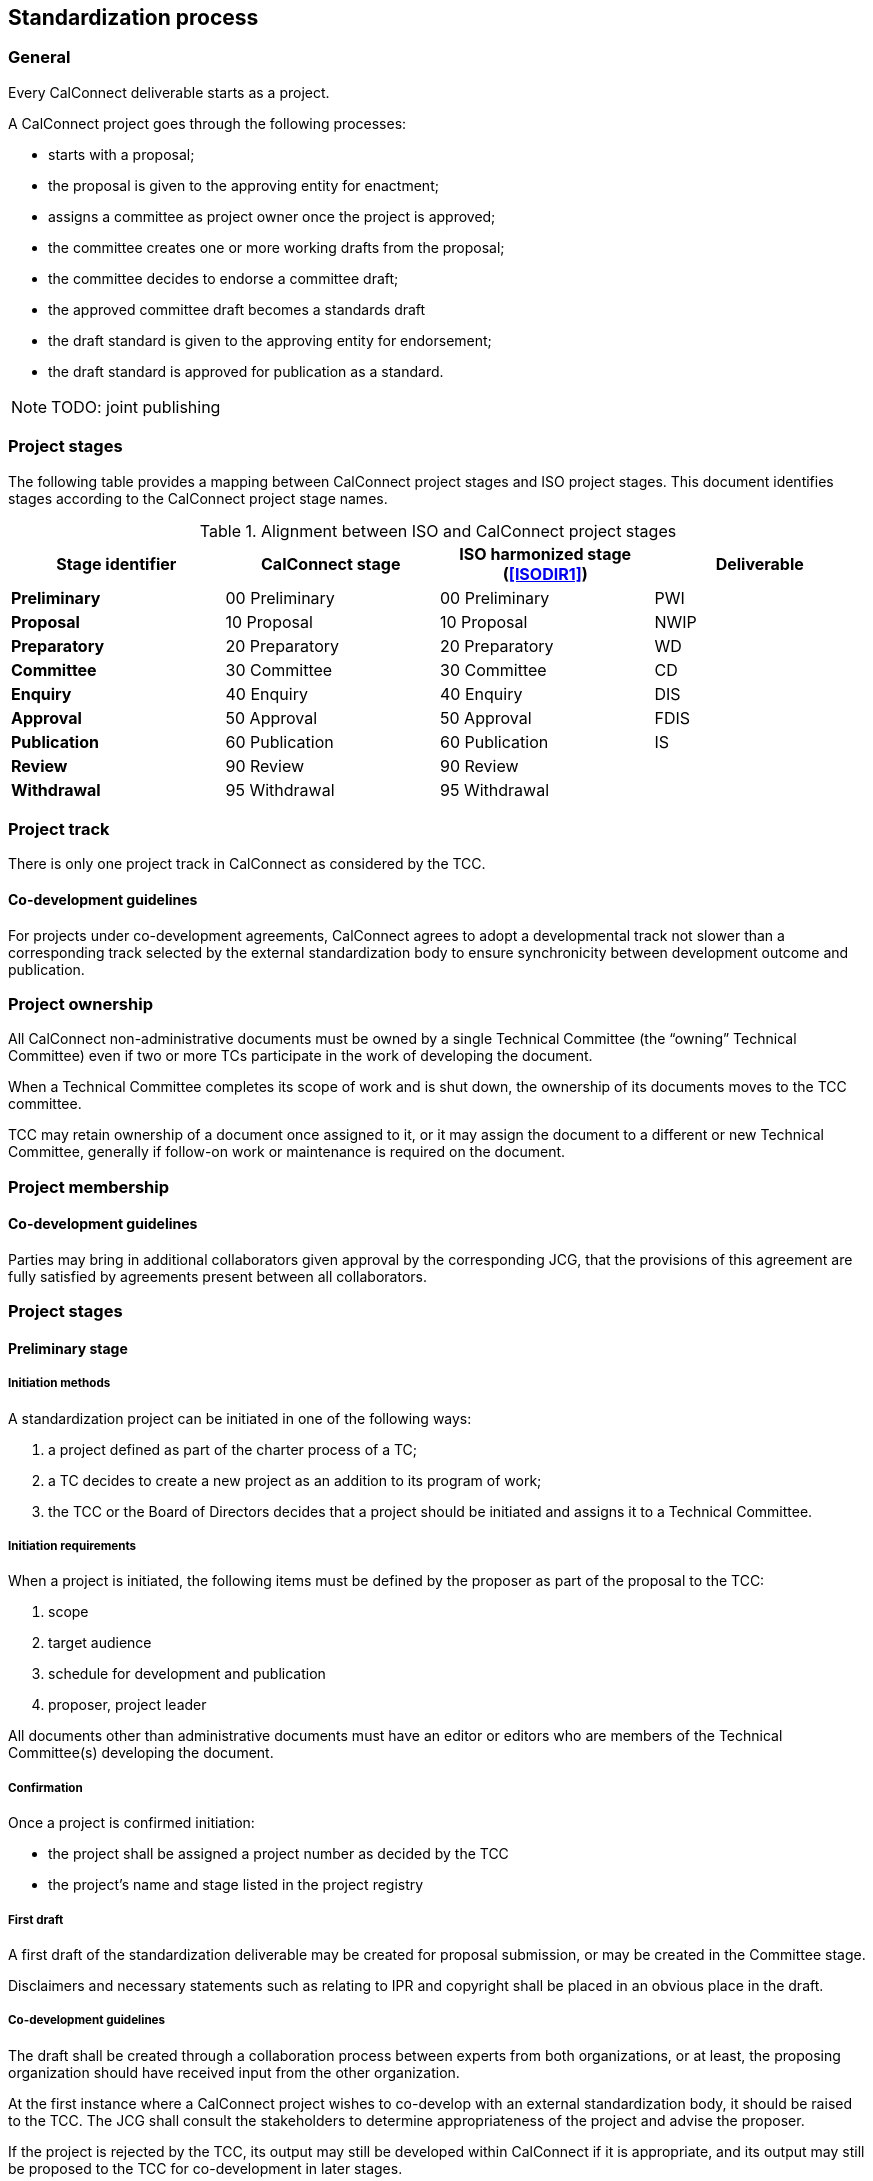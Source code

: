 
[[process]]
== Standardization process

=== General

Every CalConnect deliverable starts as a project.

A CalConnect project goes through the following processes:

* starts with a proposal;
* the proposal is given to the approving entity for enactment;
* assigns a committee as project owner once the project is approved;
* the committee creates one or more working drafts from the proposal;
* the committee decides to endorse a committee draft;
* the approved committee draft becomes a standards draft
* the draft standard is given to the approving entity for endorsement;
* the draft standard is approved for publication as a standard.

NOTE: TODO: joint publishing


=== Project stages

The following table provides a mapping between CalConnect project stages and
ISO project stages. This document identifies stages
according to the CalConnect project stage names.

[cols="1,1,1,1",options="header"]
.Alignment between ISO and CalConnect project stages
|===
|Stage identifier
|CalConnect stage
|ISO harmonized stage (<<ISODIR1>>)
|Deliverable

|*Preliminary*
|00 Preliminary
|00 Preliminary
|PWI

|*Proposal*
|10 Proposal
|10 Proposal
|NWIP

|*Preparatory*
|20 Preparatory
|20 Preparatory
|WD

|*Committee*
|30 Committee
|30 Committee
|CD

|*Enquiry*
|40 Enquiry
|40 Enquiry
|DIS

|*Approval*
|50 Approval
|50 Approval
|FDIS

|*Publication*
|60 Publication
|60 Publication
|IS

|*Review*
|90 Review
|90 Review
|

|*Withdrawal*
|95 Withdrawal
|95 Withdrawal
|

|===


=== Project track

There is only one project track in CalConnect as considered by the TCC.


==== Co-development guidelines

For projects under co-development agreements, CalConnect agrees to
adopt a developmental track not slower than a corresponding track
selected by the external standardization body to ensure
synchronicity between development outcome and publication.



=== Project ownership

All CalConnect non-administrative documents must be owned by a single
Technical Committee (the "`owning`" Technical Committee) even if two
or more TCs participate in the work of developing the document.

When a Technical Committee completes its scope of work and is shut
down, the ownership of its documents moves to the TCC committee.

TCC may retain ownership of a document once assigned to it, or
it may assign the document to a different or new Technical Committee,
generally if follow-on work or maintenance is required on the document.


=== Project membership


==== Co-development guidelines

Parties may bring in additional collaborators given approval by the
corresponding JCG, that the provisions of this agreement
are fully satisfied by agreements present between all collaborators.



=== Project stages


==== Preliminary stage

===== Initiation methods

A standardization project can be initiated in one of the following ways:

. a project defined as part of the charter process of a TC;

. a TC decides to create a new project as an addition to its program of work;

. the TCC or the Board of Directors decides that a project should
be initiated and assigns it to a Technical Committee.


===== Initiation requirements

When a project is initiated, the following items must be defined
by the proposer as part of the proposal to the TCC:

. scope

. target audience

. schedule for development and publication

. proposer, project leader

All documents other than administrative documents must have an editor
or editors who are members of the Technical Committee(s) developing the
document.


===== Confirmation

Once a project is confirmed initiation:

* the project shall be assigned a project number as decided by the TCC
* the project's name and stage listed in the project registry



===== First draft

A first draft of the standardization deliverable may be created
for proposal submission, or may be created in the Committee stage.

Disclaimers and necessary statements such as relating to IPR and
copyright shall be placed in an obvious place in the draft.


===== Co-development guidelines

The draft shall be created through a collaboration process between
experts from both organizations, or at least, the proposing
organization should have received input from the other organization.

At the first instance where a CalConnect project wishes to co-develop
with an external standardization body, it should be raised to the TCC.
The JCG shall consult the stakeholders to determine appropriateness
of the project and advise the proposer.

If the project is rejected by the TCC, its output may still be
developed within CalConnect if it is appropriate, and its output may
still be proposed to the TCC for co-development in later stages.



==== Proposal stage

When the TCC determines interest within CalConnect to develop the
proposed project, the project initiator should submit a proposal
to the TCC for ballot indicating its wish to develop the proposed project.

If accepted, the project shall be adopted by a CalConnect TC.
Members of the project group shall be represented by experts.
This project shall then be listed in the TCC register of projects.

If rejected, its output may still be developed by one or more members
of CalConnect if appropriate, and the resulting output may still be
proposed to the TCC for development in later stages.

===== Co-development guidelines

The TCC should also consider JCGs whether a proposal is suitable
to be co-developed with existing liaison organizations or
external standardization bodies.

The TCC may suggest the project group to co-develop the project
under one or more JCGs.


==== Preparatory stage

This is an optional stage.

The goal of the preparatory stage is to create a "`working draft`"
of the deliverable approved by the project group within the TC.

The owning TC issues a ballot for the TC membership to
approve the working draft. (TODO: time allowed?)




==== Committee stage

This is an optional stage.

The goal of the committee stage is to create a "`committee draft`"
of the deliverable approved by the TC.

The owning TC issues a ballot for the TC membership to
approve the committee draft. (TODO: time allowed?)



==== Enquiry stage

The goal of the enquiry stage is to create a "`draft standard`"
of the deliverable approved by the CalConnect membership.

Once the owning TC deems a document under development to be
ready for publication, the Chair of the owning TC shall arrange
for a last call for comments within
all developing Technical Committees and the TCC,
for a period of at least one week.

If there are no "`No`" votes registered in the DIS ballot,
the project is deemed to have unanimous support and able
to be fast-tracked.
In this condition, there is no need for an additional draft
or a call for comments to the TCC and the full CalConnect
mailing list; the Approval stage ballot in the TCC can start right away.


===== Co-development guidelines

In these stages, members of the project groups within CalConnect
and the external standardization body shall collaborate closely
to ensure efficient and effective development of the deliverable of
the respective stages. The deliverable shall be developed
jointly by experts of the collaborating organizations.

The project stages of the collaborating organizations shall
be synchronized correspondingly.

Specifically:

* If a deliverable is approved by ballot at an ISO TC,
  CalConnect will advance the project stage at its
  project group accordingly.
* If a deliverable is rejected by ballot at an ISO TC,
  CalConnect will not advance project stage at its
  project group, unless the ISO TC re-ballot approves
  advancement of the deliverable.
* In cases where a development stage is optional and skipped
  in accordance with <<ISODIR1>> and <<ISODIR1C>>, CalConnect
  shall set the stage of its project at the corresponding
  stage.


==== Approval stage

The goal of the approval stage is to create a "`final draft standard`"
of the deliverable approved by the CalConnect membership.

Following the TC last call, the Chair of the owning TC
shall issue a last call for comments to both TCC and to
the full CalConnect mailing list for a period of at least two weeks.

After the close of the commenting period,
the Chair of TCC shall conduct a ballot of TCC members for
a vote to approve publication.

The results of the poll conducted shall be posted to the
TCC mailing list and TCC archive on the CalConnect Document Storage Facility.
All TCC members are required to vote in this ballot. A TCC member
that did not vote in the TCC poll is considered to have violated
his or her membership terms in the TCC, and has a X-week period
to rectify.

A "`No`" vote from a TCC member must be accompanied with constructive
comments.

A document must obtain 2/3 of "`Yes`" votes out of voters who voted
"`Yes`" or "`No`" from TCC members for its publication.


==== Draft development stages (Preparatory, Committee and Enquiry stages)

. Each new draft version of the document as it is developed shall be
posted by the editor(s) on the CalConnect Document Repository. A
version is defined as a checkpoint where the developers want review
from individuals other than active contributors, typically at the
end of a development stage when the draft is a candidate for ballot.

. The availability of each new draft version shall be announced
to all contributing TCs.

. A draft version may be announced to the `calconnect-l` mailing
list if CalConnect-wide membership comment is requested.

. A draft version may be posted for external review and
comments upon approval by TCC (see CalConnect Document Public
Review and Comment). This would normally be done when the document is
well-developed and external input and comment are appropriate.

. Once initial approval is given by TCC, a draft may be posted
for external review and comment multiple times.


In every of the development stages, resolution of all outstanding
comments is required to proceed towards ballot.


// TODO: Move to document standard document
NOTE: Draft versions of the document are CalConnect internal documents and
must have the appropriate internal "`boilerplate`" material (Statement
of IPR, etc.) inserted following the title page. The title page and
every page of the document should emphasize that it is a draft document.

// TODO: Move to document standard document
NOTE: Draft versions of a document posted for external review and
comment must have the appropriate "`external review & comment`" version
of the "`boilerplate`" material (see CalConnect Document Public Review
and Comment).


==== Pre-publication stages (Enquiry and Approval stages)

Once a "`draft standard`" or a "`final draft standard`" is approved
towards publication, a public review period ensues.

The public review process is described in <<public-review>>.



==== Publication stage

// TODO:

===== Distribution

Once TCC approves a document for publication, the Chair of the
owning TC shall forward the final draft standard to the
Executive Director of the Consortium for publication.

Internal documents are made available only to members of CalConnect
via the members area of the CalConnect website, and are registered in
the CalConnect Internal Document Register.

===== Statement changes

The "`boilerplate`" statements of IP, appropriate usage and
disclaimer will be changed to the external (public) statement.


===== Registration at the public document register

The name, category, version and project number of the deliverable
shall be registered in the CalConnect Public Document Register.



=== Abandonment

==== Co-development guidelines

A joint work item may be abandoned by one of the two parties if it sees
it being inappropriate or is no longer interested or able to contribute
to the joint work item. Each party is allowed to abandon the joint
work, which at that point will become sole work of the other party.

A notice of such must be sent by the abandoning party to the JCG and
distributed by both parties to its members.

The abandoning party, if the abandoned work is carried on by the other
party, is required to explicitly agree that the copyright of such work
is to be waived to the other party to allow publication of the document.

If the abandons party wishes to rejoin an abandoned work item, it is
agreed in this agreement that it is allowed, given a notice is filed at
the JCG, unless in exceptional circumstances.




=== Notification

Notification of availability of new documents within CalConnect
will be announced to the appropriate {collaborative-iso-tc} working groups
and CalConnect technical committees.

=== Availability of working documents

Drafts and working documents are available according to
each party's normal practices.


=== Distribution of publication

After an ISO ballot on the acceptance of a joint work item as
DIS, FDIS or IS, the joint work item will be published
as a CalConnect Standard.


=== Promotional activities in co-developed projects

Promotional programs will be shared between {collaborative-iso-tc}
and CalConnect for the purpose of coordinating marketing activities
via the JCG.




=== Stub documents

In some cases, upon completion of the approval stage,
a proposal may be sent immediately to an external standardization
body for progression to become a standard.

In this case a "`stub`" document which links to the document at the target standards
body shall be published with a document number, title, etc. assigned.

It is anticipated that such documents will be progressed and modified
according to the processes of the recipient standards body. CalConnect
shall attempt to ensure that the link in the stub document link remains
valid, and if possible for the current version of the document.

If a proposal is published in the normal format and at a subsequent
time a decision is made to forward it to a standards body for
progression as a standard, a new version with a stub document as
described above will be published on the CalConnect website.



=== Interoperability Test Event Reports

CalConnect Interoperability Test Event (CITE) reports are created
in both external (public) and internal versions by TC IOPTEST. However
review and approval is conducted by all participants in the relevant
CITE regardless of membership status.

When the external and internal versions of the CITE reports have
been completed, reviewed and approved by the participants in the event,
the Chair of TC IOPTEST shall issue an abbreviated last call to the
full CalConnect mailing list for a period of one week.

Upon completion of the last call process the Chair of TC IOPTEST
shall propose the external and internal documents to the Chair of TC
CHAIRS for approval for publication.

